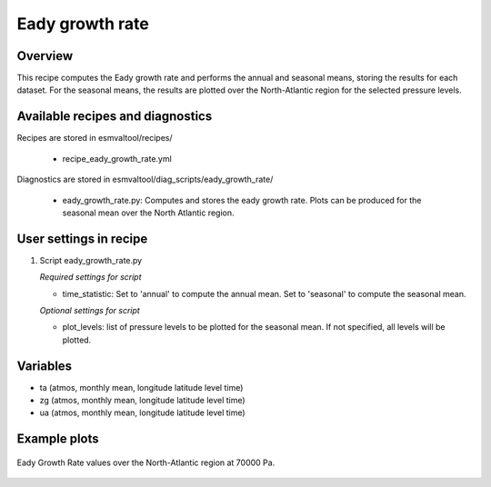 .. _recipes_eady_growth_rate:

Eady growth rate
===========

Overview
--------

This recipe computes the Eady growth rate and performs the annual and seasonal means, storing 
the results for each dataset. 
For the seasonal means, the results are plotted over the North-Atlantic region for the selected
pressure levels.


Available recipes and diagnostics
---------------------------------

Recipes are stored in esmvaltool/recipes/

    * recipe_eady_growth_rate.yml

Diagnostics are stored in esmvaltool/diag_scripts/eady_growth_rate/

    * eady_growth_rate.py: Computes and stores the eady growth rate. 
      Plots can be produced for the seasonal mean over the North Atlantic region.


User settings in recipe
-----------------------

#. Script eady_growth_rate.py

   *Required settings for script*

   * time_statistic: Set to 'annual' to compute the annual mean. Set to 'seasonal' to compute the seasonal mean.

   *Optional settings for script*

   * plot_levels: list of pressure levels to be plotted for the seasonal mean. If not specified, all levels will be plotted.


Variables
---------

* ta (atmos, monthly mean, longitude latitude level time)
* zg (atmos, monthly mean, longitude latitude level time)
* ua (atmos, monthly mean, longitude latitude level time) 


Example plots
-------------

.. _fig_eady_growth_rate:
.. figure::  /recipes/figures/eady_growth_rate/HadGEM3-GC31-LM_winter_eady_growth_rate_70000.png 
   :align:   center

   Eady Growth Rate values over the North-Atlantic region at 70000 Pa.
